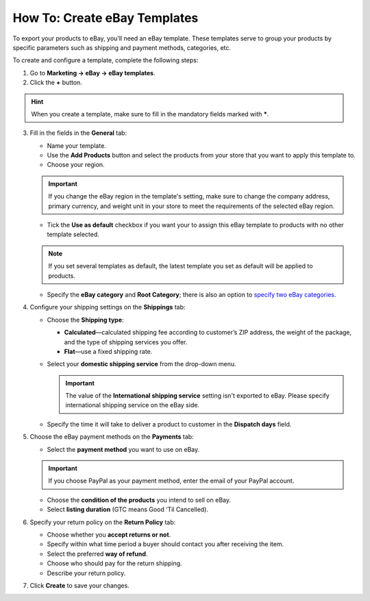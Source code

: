 *****************************
How To: Create eBay Templates
*****************************

To export your products to eBay, you’ll need an eBay template. These templates serve to group your products by specific parameters such as shipping and payment methods, categories, etc.

To create and configure a template, complete the following steps: 

1. Go to **Marketing → eBay → eBay templates**.

2. Click the **+** button.

.. hint::

   When you create a template, make sure to fill in the mandatory fields marked with *****.

3. Fill in the fields in the **General** tab:

   .. image:: img/templates/general_settings.png
       :align: center
       :alt: Configure the general settings of your eBay template on the General tab.

   * Name your template.

   * Use the **Add Products** button and select the products from your store that you want to apply this template to.

   * Choose your region.

   .. important::

       If you change the eBay region in the template's setting, make sure to change the company address, primary currency, and weight unit in your store to meet the requirements of the selected eBay region.

   * Tick the **Use as default** checkbox if you want your to assign this eBay template to products with no other template selected.

   .. note::

        If you set several templates as default, the latest template you set as default will be applied to products.

   * Specify the **eBay category** and **Root Category**; there is also an option to `specify two eBay categories <http://pages.ebay.com/help/sell/two-categories.html>`_.

4. Configure your shipping settings on the **Shippings** tab:

   .. image:: img/templates/shippings.png
       :align: center
       :alt: Choose the shipping type, your shipping service, and specify the delivery time on the Shippings tab.

   * Choose the **Shipping type**:

     * **Calculated**—calculated shipping fee according to customer’s ZIP address, the weight of the package, and the type of shipping services you offer.

     * **Flat**—use a fixed shipping rate.

   * Select your **domestic shipping service** from the drop-down menu.

     .. important::

         The value of the **International shipping service** setting isn't exported to eBay. Please specify international shipping service on the eBay side.

   * Specify the time it will take to deliver a product to customer in the **Dispatch days** field.

5. Choose the eBay payment methods on the **Payments** tab:

   .. image:: img/templates/payments.png
       :align: center
       :alt: Select the payment method, condition of your products and listing duration on the Payments tab.

   * Select the **payment method** you want to use on eBay.

   .. important::

        If you choose PayPal as your payment method, enter the email of your PayPal account.

   * Choose the **condition of the products** you intend to sell on eBay.

   * Select **listing duration** (GTC means Good ‘Til Cancelled).

6. Specify your return policy on the **Return Policy** tab:

   .. image:: img/templates/return_policy.png
       :align: center
       :alt: Specify how you handle returns on the Return Policy tab.

   * Choose whether you **accept returns or not**.

   * Specify within what time period a buyer should contact you after receiving the item.

   * Select the preferred **way of refund**.

   * Choose who should pay for the return shipping.

   * Describe your return policy.

7. Click **Create** to save your changes.
